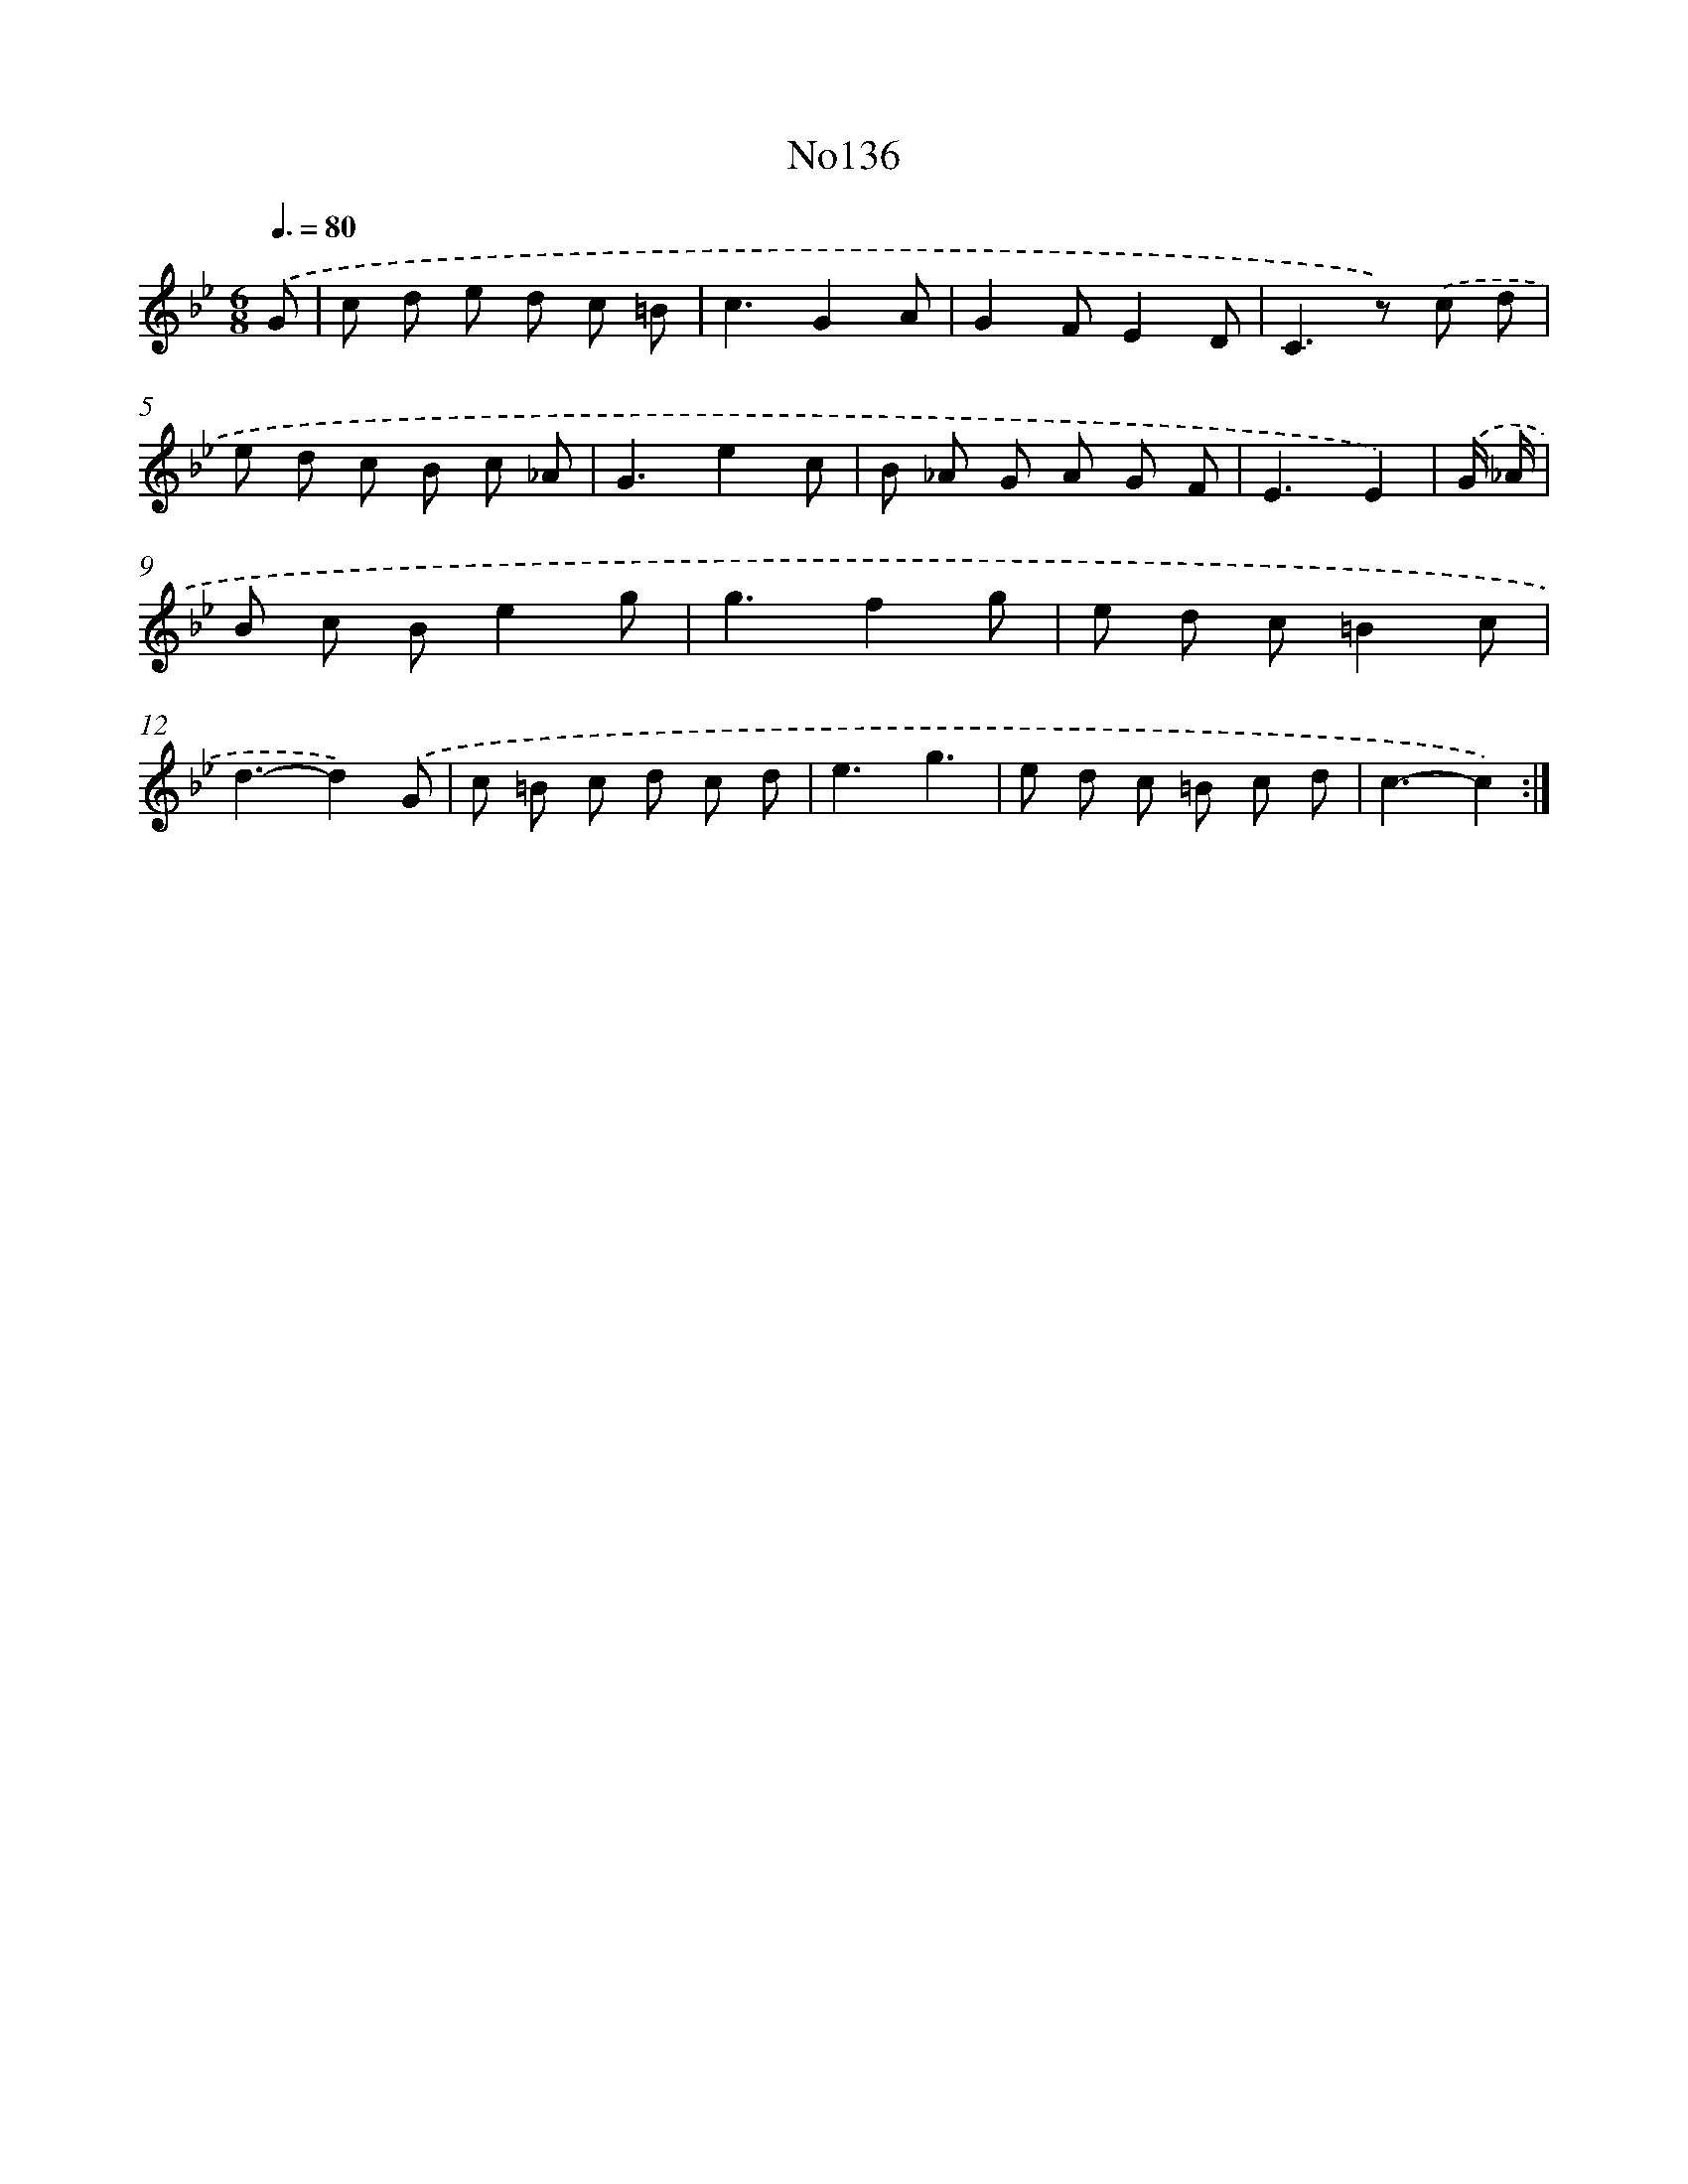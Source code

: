 X: 6798
T: No136
%%abc-version 2.0
%%abcx-abcm2ps-target-version 5.9.1 (29 Sep 2008)
%%abc-creator hum2abc beta
%%abcx-conversion-date 2018/11/01 14:36:31
%%humdrum-veritas 3489756062
%%humdrum-veritas-data 2588752564
%%continueall 1
%%barnumbers 0
L: 1/8
M: 6/8
Q: 3/8=80
K: Bb clef=treble
.('G [I:setbarnb 1]|
c d e d c =B |
c3G2A |
G2FE2D |
C2>z2) .('c d |
e d c B c _A |
G3e2c |
B _A G A G F |
E3E2) |
.('G/ _A/ [I:setbarnb 9]|
B c Be2g |
g3f2g |
e d c=B2c |
d3-d2).('G |
c =B c d c d |
e3g3 |
e d c =B c d |
c3-c2) :|]
